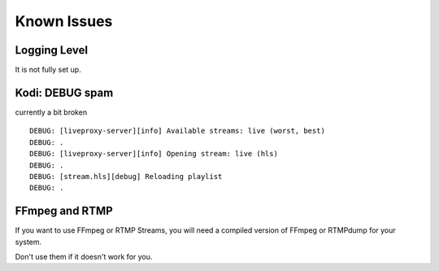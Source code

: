 .. _known_issues:

Known Issues
============

Logging Level
^^^^^^^^^^^^^

It is not fully set up.

Kodi: DEBUG spam
^^^^^^^^^^^^^^^^

currently a bit broken

::

    DEBUG: [liveproxy-server][info] Available streams: live (worst, best)
    DEBUG: .
    DEBUG: [liveproxy-server][info] Opening stream: live (hls)
    DEBUG: .
    DEBUG: [stream.hls][debug] Reloading playlist
    DEBUG: .

FFmpeg and RTMP
^^^^^^^^^^^^^^^

If you want to use FFmpeg or RTMP Streams,
you will need a compiled version of FFmpeg or RTMPdump for your system.

Don't use them if it doesn't work for you.
